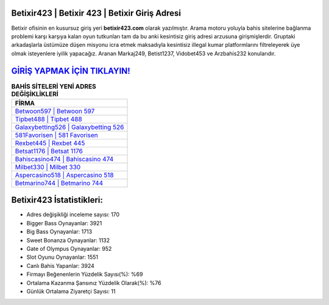 ﻿Betixir423 | Betixir 423 | Betixir Giriş Adresi
===================================

.. image:: images/betixir-giris.jpg
   :width: 600
   
Betixir ofisinin en kusursuz giriş yeri **betixir423.com** olarak yazılmıştır. Arama motoru yoluyla bahis sitelerine bağlanma problemi karşı karşıya kalan oyun tutkunları tam da bu anki kesintisiz giriş adresi arzusuna girişmişlerdir. Gruptaki arkadaşlarla üstümüze düşen misyonu icra etmek maksadıyla kesintisiz illegal kumar platformlarını filtreleyerek üye olmak isteyenlere iyilik yapacağız. Aranan Markaj249, Betist1237, Vidobet453 ve Arzbahis232 konularıdır.

`GİRİŞ YAPMAK İÇİN TIKLAYIN! <https://cutt.ly/QwVVg2Vk>`_
==============

.. list-table:: **BAHİS SİTELERİ YENİ ADRES DEĞİŞİKLİKLERİ**
   :widths: 100
   :header-rows: 1

   * - FİRMA
   * - `Betwoon597 | Betwoon 597 <betwoon597-betwoon-597-betwoon-giris-adresi.html>`_
   * - `Tipbet488 | Tipbet 488 <tipbet488-tipbet-488-tipbet-giris-adresi.html>`_
   * - `Galaxybetting526 | Galaxybetting 526 <galaxybetting526-galaxybetting-526-galaxybetting-giris-adresi.html>`_	 
   * - `581Favorisen | 581 Favorisen <581favorisen-581-favorisen-favorisen-giris-adresi.html>`_	 
   * - `Rexbet445 | Rexbet 445 <rexbet445-rexbet-445-rexbet-giris-adresi.html>`_ 
   * - `Betsat1176 | Betsat 1176 <betsat1176-betsat-1176-betsat-giris-adresi.html>`_
   * - `Bahiscasino474 | Bahiscasino 474 <bahiscasino474-bahiscasino-474-bahiscasino-giris-adresi.html>`_	 
   * - `Milbet330 | Milbet 330 <milbet330-milbet-330-milbet-giris-adresi.html>`_
   * - `Aspercasino518 | Aspercasino 518 <aspercasino518-aspercasino-518-aspercasino-giris-adresi.html>`_
   * - `Betmarino744 | Betmarino 744 <betmarino744-betmarino-744-betmarino-giris-adresi.html>`_
	 
Betixir423 İstatistikleri:
===================================	 
* Adres değişikliği inceleme sayısı: 170
* Bigger Bass Oynayanlar: 3921
* Big Bass Oynayanlar: 1713
* Sweet Bonanza Oynayanlar: 1132
* Gate of Olympus Oynayanlar: 952
* Slot Oyunu Oynayanlar: 1551
* Canlı Bahis Yapanlar: 3924
* Firmayı Beğenenlerin Yüzdelik Sayısı(%): %69
* Ortalama Kazanma Şansınız Yüzdelik Olarak(%): %76
* Günlük Ortalama Ziyaretçi Sayısı: 11
